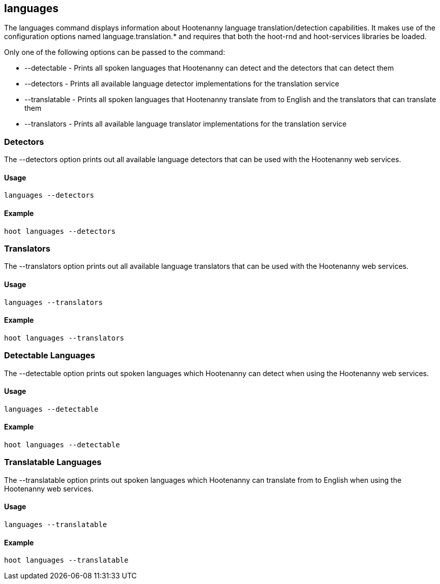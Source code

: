 == languages

The +languages+ command displays information about Hootenanny language translation/detection capabilities.  It makes use of the configuration
options named language.translation.* and requires that both the hoot-rnd and hoot-services libraries be loaded.  

Only one of the following options can be passed to the command:

* +--detectable+    - Prints all spoken languages that Hootenanny can detect and the detectors that can detect them
* +--detectors+     - Prints all available language detector implementations for the translation service
* +--translatable+  - Prints all spoken languages that Hootenanny translate from to English and the translators that can translate them
* +--translators+   - Prints all available language translator implementations for the translation service

=== Detectors

The +--detectors+ option prints out all available language detectors that can be used with the Hootenanny web services.

==== Usage

--------------------------------------
languages --detectors
--------------------------------------

==== Example

--------------------------------------
hoot languages --detectors
--------------------------------------

=== Translators

The +--translators+ option prints out all available language translators that can be used with the Hootenanny web services.

==== Usage

--------------------------------------
languages --translators
--------------------------------------

==== Example

--------------------------------------
hoot languages --translators
--------------------------------------

=== Detectable Languages

The +--detectable+ option prints out spoken languages which Hootenanny can detect when using the Hootenanny web services.

==== Usage

--------------------------------------
languages --detectable
--------------------------------------

==== Example

--------------------------------------
hoot languages --detectable
--------------------------------------

=== Translatable Languages

The +--translatable+ option prints out spoken languages which Hootenanny can translate from to English when using the Hootenanny web 
services.

==== Usage

--------------------------------------
languages --translatable
--------------------------------------

==== Example

--------------------------------------
hoot languages --translatable
--------------------------------------
